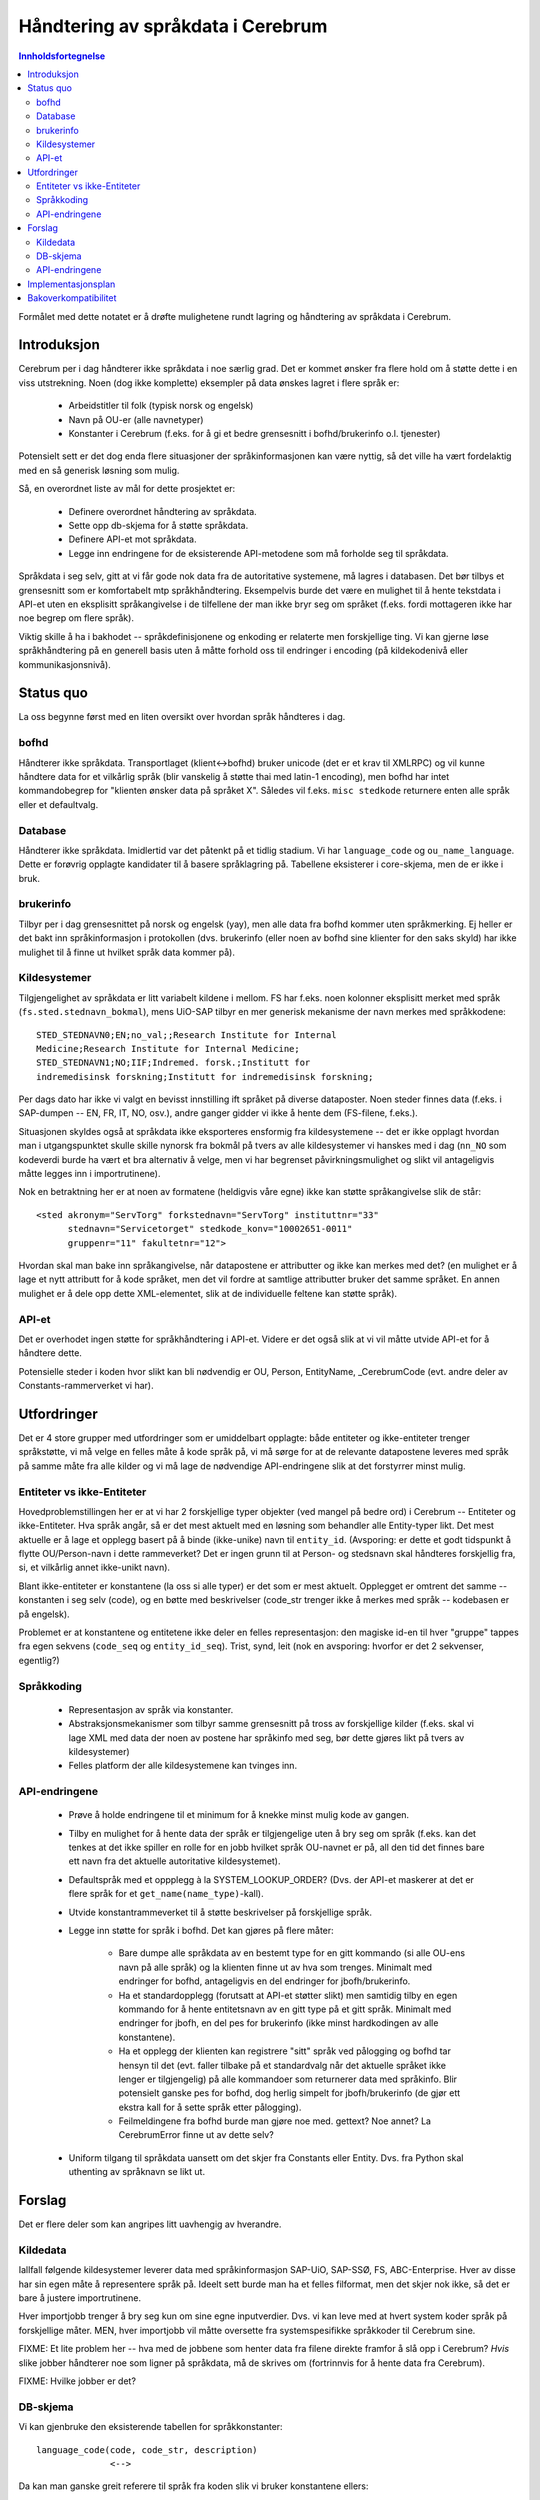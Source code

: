 ===================================
Håndtering av språkdata i Cerebrum
===================================

.. contents:: Innholdsfortegnelse

Formålet med dette notatet er å drøfte mulighetene rundt lagring og håndtering
av språkdata i Cerebrum.



Introduksjon
=============
Cerebrum per i dag håndterer ikke språkdata i noe særlig grad. Det er kommet
ønsker fra flere hold om å støtte dette i en viss utstrekning. Noen (dog ikke
komplette) eksempler på data ønskes lagret i flere språk er:

  * Arbeidstitler til folk (typisk norsk og engelsk)
  * Navn på OU-er (alle navnetyper)
  * Konstanter i Cerebrum (f.eks. for å gi et bedre grensesnitt i
    bofhd/brukerinfo o.l. tjenester)

Potensielt sett er det dog enda flere situasjoner der språkinformasjonen kan
være nyttig, så det ville ha vært fordelaktig med en så generisk løsning som
mulig. 

Så, en overordnet liste av mål for dette prosjektet er:

  * Definere overordnet håndtering av språkdata.
  * Sette opp db-skjema for å støtte språkdata.
  * Definere API-et mot språkdata.
  * Legge inn endringene for de eksisterende API-metodene som må forholde seg
    til språkdata.

Språkdata i seg selv, gitt at vi får gode nok data fra de autoritative
systemene, må lagres i databasen. Det bør tilbys et grensesnitt som er
komfortabelt mtp språkhåndtering. Eksempelvis burde det være en mulighet til å
hente tekstdata i API-et uten en eksplisitt språkangivelse i de tilfellene der
man ikke bryr seg om språket (f.eks. fordi mottageren ikke har noe begrep om
flere språk).

Viktig skille å ha i bakhodet -- språkdefinisjonene og enkoding er relaterte
men forskjellige ting. Vi kan gjerne løse språkhåndtering på en generell basis
uten å måtte forhold oss til endringer i encoding (på kildekodenivå eller
kommunikasjonsnivå). 



Status quo
===========
La oss begynne først med en liten oversikt over hvordan språk håndteres i
dag. 

bofhd
------
Håndterer ikke språkdata. Transportlaget (klient<->bofhd) bruker unicode (det
er et krav til XMLRPC) og vil kunne håndtere data for et vilkårlig språk (blir
vanskelig å støtte thai med latin-1 encoding), men bofhd har intet
kommandobegrep for "klienten ønsker data på språket X". Således vil
f.eks. ``misc stedkode`` returnere enten alle språk eller et defaultvalg.

Database
---------
Håndterer ikke språkdata. Imidlertid var det påtenkt på et tidlig stadium. Vi
har ``language_code`` og ``ou_name_language``. Dette er forøvrig opplagte
kandidater til å basere språklagring på. Tabellene eksisterer i core-skjema,
men de er ikke i bruk.

brukerinfo
-----------
Tilbyr per i dag grensesnittet på norsk og engelsk (yay), men alle data fra
bofhd kommer uten språkmerking. Ej heller er det bakt inn språkinformasjon i
protokollen (dvs. brukerinfo (eller noen av bofhd sine klienter for den saks
skyld) har ikke mulighet til å finne ut hvilket språk data kommer på).

Kildesystemer
--------------
Tilgjengelighet av språkdata er litt variabelt kildene i mellom. FS har
f.eks. noen kolonner eksplisitt merket med språk
(``fs.sted.stednavn_bokmal``), mens UiO-SAP tilbyr en mer generisk mekanisme
der navn merkes med språkkodene::

    STED_STEDNAVN0;EN;no_val;;Research Institute for Internal
    Medicine;Research Institute for Internal Medicine;
    STED_STEDNAVN1;NO;IIF;Indremed. forsk.;Institutt for
    indremedisinsk forskning;Institutt for indremedisinsk forskning;

Per dags dato har ikke vi valgt en bevisst innstilling ift språket på diverse
dataposter. Noen steder finnes data (f.eks. i SAP-dumpen -- EN, FR, IT, NO,
osv.), andre ganger gidder vi ikke å hente dem (FS-filene, f.eks.).

Situasjonen skyldes også at språkdata ikke eksporteres ensformig fra
kildesystemene -- det er ikke opplagt hvordan man i utgangspunktet skulle
skille nynorsk fra bokmål på tvers av alle kildesystemer vi hanskes med i dag
(``nn_NO`` som kodeverdi burde ha vært et bra alternativ å velge, men vi har
begrenset påvirkningsmulighet og slikt vil antageligvis måtte legges inn i
importrutinene).

Nok en betraktning her er at noen av formatene (heldigvis våre egne) ikke kan
støtte språkangivelse slik de står::

  <sted akronym="ServTorg" forkstednavn="ServTorg" instituttnr="33" 
        stednavn="Servicetorget" stedkode_konv="10002651-0011" 
	gruppenr="11" fakultetnr="12">

Hvordan skal man bake inn språkangivelse, når datapostene er attributter og
ikke kan merkes med det? (en mulighet er å lage et nytt attributt for å kode
språket, men det vil fordre at samtlige attributter bruker det samme
språket. En annen mulighet er å dele opp dette XML-elementet, slik at de
individuelle feltene kan støtte språk).

API-et
-------
Det er overhodet ingen støtte for språkhåndtering i API-et. Videre er det også
slik at vi vil måtte utvide API-et for å håndtere dette. 

Potensielle steder i koden hvor slikt kan bli nødvendig er OU, Person,
EntityName, _CerebrumCode (evt. andre deler av Constants-rammerverket vi har).


Utfordringer
=============
Det er 4 store grupper med utfordringer som er umiddelbart opplagte: både
entiteter og ikke-entiteter trenger språkstøtte, vi må velge en felles måte å
kode språk på, vi må sørge for at de relevante datapostene leveres med språk
på samme måte fra alle kilder og vi må lage de nødvendige API-endringene slik
at det forstyrrer minst mulig.

Entiteter vs ikke-Entiteter
-----------------------------
Hovedproblemstillingen her er at vi har 2 forskjellige typer objekter (ved
mangel på bedre ord) i Cerebrum -- Entiteter og ikke-Entiteter. Hva språk
angår, så er det mest aktuelt med en løsning som behandler alle Entity-typer
likt. Det mest aktuelle er å lage et opplegg basert på å binde (ikke-unike)
navn til ``entity_id``. (Avsporing: er dette et godt tidspunkt å flytte
OU/Person-navn i dette rammeverket? Det er ingen grunn til at Person- og
stedsnavn skal håndteres forskjellig fra, si, et vilkårlig annet ikke-unikt
navn).

Blant ikke-entiteter er konstantene (la oss si alle typer) er det som er mest
aktuelt. Opplegget er omtrent det samme -- konstanten i seg selv (code), og en
bøtte med beskrivelser (code_str trenger ikke å merkes med språk -- kodebasen
er på engelsk).

Problemet er at konstantene og entitetene ikke deler en felles representasjon:
den magiske id-en til hver "gruppe" tappes fra egen sekvens (``code_seq`` og
``entity_id_seq``). Trist, synd, leit (nok en avsporing: hvorfor er det 2
sekvenser, egentlig?)

Språkkoding
------------
  * Representasjon av språk via konstanter.
  * Abstraksjonsmekanismer som tilbyr samme grensesnitt på tross av
    forskjellige kilder (f.eks. skal vi lage XML med data der noen av postene
    har språkinfo med seg, bør dette gjøres likt på tvers av kildesystemer)
  * Felles platform der alle kildesystemene kan tvinges inn.

API-endringene
---------------
  * Prøve å holde endringene til et minimum for å knekke minst mulig kode av
    gangen. 
  * Tilby en mulighet for å hente data der språk er tilgjengelige uten å bry
    seg om språk (f.eks. kan det tenkes at det ikke spiller en rolle for en
    jobb hvilket språk OU-navnet er på, all den tid det finnes bare ett navn
    fra det aktuelle autoritative kildesystemet). 
  * Defaultspråk med et oppplegg à la SYSTEM_LOOKUP_ORDER? (Dvs. der API-et
    maskerer at det er flere språk for et ``get_name(name_type)``-kall).
  * Utvide konstantrammeverket til å støtte beskrivelser på forskjellige
    språk.
  * Legge inn støtte for språk i bofhd. Det kan gjøres på flere måter:

      + Bare dumpe alle språkdata av en bestemt type for en gitt kommando (si
        alle OU-ens navn på alle språk) og la klienten finne ut av hva som
        trenges. Minimalt med endringer for bofhd, antageligvis en del
        endringer for jbofh/brukerinfo.
      + Ha et standardopplegg (forutsatt at API-et støtter slikt) men samtidig
        tilby en egen kommando for å hente entitetsnavn av en gitt type på et
        gitt språk. Minimalt med endringer for jbofh, en del pes for
        brukerinfo (ikke minst hardkodingen av alle konstantene). 
      + Ha et opplegg der klienten kan registrere "sitt" språk ved pålogging
        og bofhd tar hensyn til det (evt. faller tilbake på et standardvalg
        når det aktuelle språket ikke lenger er tilgjengelig) på alle
        kommandoer som returnerer data med språkinfo. Blir potensielt ganske
        pes for bofhd, dog herlig simpelt for jbofh/brukerinfo (de gjør ett
        ekstra kall for å sette språk etter pålogging).
      + Feilmeldingene fra bofhd burde man gjøre noe med. gettext? Noe annet? 
        La CerebrumError finne ut av dette selv?
  * Uniform tilgang til språkdata uansett om det skjer fra Constants eller
    Entity. Dvs. fra Python skal uthenting av språknavn se likt ut.



Forslag
========
Det er flere deler som kan angripes litt uavhengig av hverandre.


Kildedata
----------
Iallfall følgende kildesystemer leverer data med språkinformasjon SAP-UiO,
SAP-SSØ, FS, ABC-Enterprise. Hver av disse har sin egen måte å representere
språk på. Ideelt sett burde man ha et felles filformat, men det skjer nok
ikke, så det er bare å justere importrutinene.

Hver importjobb trenger å bry seg kun om sine egne inputverdier. Dvs. vi kan
leve med at hvert system koder språk på forskjellige måter. MEN, hver
importjobb vil måtte oversette fra systemspesifikke språkkoder til Cerebrum
sine. 

FIXME: Et lite problem her -- hva med de jobbene som henter data fra filene
direkte framfor å slå opp i Cerebrum? *Hvis* slike jobber håndterer noe som
ligner på språkdata, må de skrives om (fortrinnvis for å hente data fra
Cerebrum). 

FIXME: Hvilke jobber er det?


DB-skjema
----------
Vi kan gjenbruke den eksisterende tabellen for språkkonstanter::

    language_code(code, code_str, description)
                  <-->

Da kan man ganske greit referere til språk fra koden slik vi bruker
konstantene ellers::

    123	    nn		Nynorsk
    124	    nb		Bokmål
    125	    en		English
    126	    fr		Français
    127	    de		Deutsch

En liten notis angående code_str --
<http://en.wikipedia.org/wiki/Language_codes> har en del å velge fra. Vi
trenger f.eks. å skille mellom bokmål og nynorsk (nb, nn), men hvilken av
disse mulige kodinger av språk skal man velge for code_str? (den skal være
entydig og ikke være funnet opp av oss, men heller standarisert). Det er nok
ingen grunn å droppe description (kjekt for mennesker), hverken for
``language_code`` eller andre konstantene. Den kolonnen kan gjerne inneholde
noe mennesker kan forholde seg til og kan brukes når folk ikke bryr seg om
språk (for språkkonstantene kan man velge språknavnet på det aktuelle
språket. For andre konstanter kan vi f.eks. putte noe på engelsk (eller norsk,
dersom det gir mer mening)).

Så, til navnlagringen i seg selv. Først for konstantene::

    constant_language(code, language, value)
                      <------------->

der ``language`` er en foreign key til ``language\_code.code``::

    984		 123   	       Arbeidstittel
    984		 124	       Arbeidstittel
    984		 125	       Work title

(En kuriøsitet -- språkkonstantene i seg selv vil kunne legge i
``constant_language``, slik at man kan merke bokmål som både "bokmål" og
"Norwegian", f.eks.).

Nå til entitetene. Man trenger iallfall ``entity_id``, ``language`` og
``value``. Spørsmålet er om det er tilstrekkelig. Er det aktuelt å tillate at
den samme entiteten (si Person) har den samme navnetypen (si arbeidstittel)
representert på forskjellige måter på samme språk (!) fra forskjellige
kildesystemer? La oss se på den enkleste varianten først::

  entity_name_language(entity_id, name_type, language, source_system, value)
                       <------------------------------------------->

Dette vil gi oss mulighet til å registrere arbeidstitler, akronymer,
forskjellige stedsnavn osv med et språk. PK-en er vel også den minste mulige,
gitt nåværende problemstillinger.

En åpen problemstilling er hvorvidt vi ønsker en prioritering av
navneinformasjon. Eller registrering av kildesystemet. Det er intet
umiddelbart behov for prioritering. Siden de forskjellige systemene gir
ikke-overlappende navnetyper (iallfall enn så lenge), er det muligens ikke
behov for ``source_system`` heller?

Sist, men ikke minst, hva gjør vi med dagens språkinformasjon som ligger i
Person og i OU? (OU har jo ikke færre enn name, acronym, short_name,
display_name og sort_name definert i ou_info-tabellen. person_name-tabellen
har antageligvis en bøtte med navn der språk ikke er så viktig (som
f.eks. for- og etternavn, men samtidig plasserer man ting dit som helt klart
kan være forskjellige på forskjellige språk (arbeidstittel)).

Legg merke til at ``value`` ikke har en unique constraint på seg --
``entity_name`` er per i dag den tabellen som bærer på unike navn (brukernavn
og slikt). Apropos det, burde den omdøpes til ``entity_unique_name``?


API-endringene
---------------
Dette er antageligvis den mest åpne problemstillingene, siden målene er såpass
motstridende. 

La oss begynne med konstantene først, siden man har mindre gammel kode å
forholde seg til::

  class ConstantName(object):
      table = "[:table schema=cerebrum name=constant_language]"

      def get_name_language(self, language=None):
          if language is None:
	      return str(self) # <- fetches 'description'

	  return "SELECT ... FROM contant_language"
      # end

      def update_name_language(self, *rest):
          for (name, language) in rest:
              <insert or update>

      def delete(self):
          <delete from constant_language where ...>
  # end ConstantName


  class Constants(..., ConstantName):
      # ...

Kunne noe slikt være et utgangspunkt? Det som er teit er at get_name_language
vil returnere en liste. Kanskje man kan omskrive den til å returnere
description (``str(self)``) når det aktuelle språket ikke er tilgjengelig?
Mulig man ønsker en eller annen ``list_*``-variant også. 

Nå, til entitetene. Vi har allerede en mal i form av ``EntityName``:

  * delete()
  * get_name(domain)
  * get_names()
  * add_entity_name()
  * delete_entity_name()
  * update_entity_name()
  * find_by_name()
  * list_names()

Ser man også på Person, har klassen følgende grensesnitt mot navn:

  * en del metoder for å manipulere navn gjennom ``populate``
    affect_names, populate_name, write_db
  * en del spesiallogikk for ``system_cached``
  * get_name
  * get_names
  * getdict_persons_names
  * search

Det kompliserte her er det er ``populate``-logikk og den må samsvare med
dataene i databasen. I tillegg er det selvsagt slik at hvis vi skal lagre noe
av informasjonen i ``person_name`` (for- og etternavn, f.eks.), vil det
virke forvirrende om andre navn (eksempelvis ``work_title``) skal plasseres i
en annen tabell og skal behandles på en annen måte.

Sist men ikke minst har vi OU-klassen. Her er alle navn satt opp som
objektattributter (``__write_attr__``), som er atter en ny variant av
navnhåndtering. Metodene som er innblandet i navnhåndtering:

  * populate
  * write_db
  * new
  * get_names
  * get_acronyms
  * search

Det er egentlig litt trist at vi har så mange parallelle måter å håndtere navn
på. Det burde være to, maks -- en for unike og en for ikke-unike navn. 

Før man begynner med kreative forslag på navnhåndtering for Entity-instanser,
la oss først se på hvordan navnedata fordeler seg i Cerebrum i dag::

  => select pnc.code_str, count(pn.*) 
     from person_name pn, person_name_code pnc 
     where pnc.code = pn.name_variant group by code_str ;
     code_str    | count  
  ---------------+--------
   FIRST         | 474913
   WORKTITLE     |  13204
   PERSONALTITLE |    933
   LAST          | 474913
   FULL          | 199185

  => select vdc.code_str, count(en.*) 
     from entity_name en, value_domain_code vdc 
     where vdc.code = en.value_domain group by code_str, value_domain ;
     code_str    | count  
  ---------------+--------
   dns_owner_ns  |  49496
   group_names   | 266386
   account_names | 199747
   host_names    |    173

Innholdet av ``entity_name`` er uten noe tilknytning til språk og det er ikke
naturlig å sette inn språk der mtp. hva slags data er lagret ("språket" til
brukernavn er ikke spesielt nyttig/interessant).

``person_name`` og ``ou_info`` bør nok revideres (det er et reelt behov for
det allerede i dag), men, hvordan håndterer man personnavn (altså, ekte navn
som folk har) ift titler og den slags som vi bruker person_name til?

En mulighet (ressurskrevende) er å lage generell støtte for ikke-unike navn og
lempe alt dit. Det vil kunne brukes til OU-er, Personer, e-postadresser --
alt. Det vil fremdeles være nødvendig med 3 tabeller:

   * entity_name -- unike navn uten språk
   * entity_non_unique_name -- ikke-unike navn uten språk
   * entity_name_language -- ikke-unike navn med språkdata

Da kan vi bli kvitt person_name, trimme ou_info og åpne for lagring av navn
med og uten språk. Høres fint ut, men det er en enorm innsats å dra OU+Person
over på det skjema.

En annen mulighet er å organisere ting slik:

   * entity_name -- unike navn uten språk.
   * person_name -- (ekte) personnavn uten språk
   * entity_name_language -- ikke-unike navn med språkdata.

Her beholder vi ``person_name``, trimmer ``ou_info`` og støtter (ikke-unike)
navn med språk. Den soleklare ulempen er at navnhåndtering i Person blir
ulidelig komplisert.

Nok en variasjon over tema er å la ``ou_info`` og ``person_name`` forbli
uberørt, men samtidig lage ``entity_name_language`` med et passende
grensesnitt. Det grensesnittet i sin tur kan brukes for å håndtere
flerspråkdata. Dersom metodene har ikke-overlappende navn, kan vi introdusere
flerspråkstøtte gradvis (dvs. gradvis fase ut person/OU-spesifikke
navnehacks). Ulempen er at navneinformasjon blir atter mer komplisert (det
siste vi vil akkurat nå er mer kode for marginalt mer funksjonalitet). 

Jeg vet ærlig talt ikke hva som er den lavest hengende frukten her. 

Hvis vi skal ha ``EntityNameLanguage``, så kan muligens det 1. utkastet se
slik ut::

   class EntityNameLanguage(object):

       def update_name_language(self, *rest):
           for name, language, source in rest:
               <insert or update>
               
       def get_name_language(self, languages=..., source=..., name_type=...)
           # find 1 row matching...

       def search_name_language(self, ...):
           # find multiple rows matching...

       def delete_name_language(self, <primary key attributes>):
           # delete from entity_name_language where ...

Så kan man stappe en slik mixin inn i enhver klasse som arver fra ``Entity``. 

En liten avsporting -- jeg har aldri likt populate-ideen for navn: logikken i
``write_db`` blir en del mer komplisert, man må fremdeles hente ut navn for å
finne ut om man skal gjøre en update eller en insert og evt. hvor mange
deletes som skal følge med og mellom populate og write_db er ikke uthenting av
navn mulig på konsistent vis (API-et tar ikke hensyn til data cachet internt,
så populate(), get_name*, write_db() vil gi et annet svar enn populate(),
write_db(), get_name*). Derfor er ``populate()``-aktig logikk utelatt fra
``EntityNameLanguage``.


Implementasjonsplan
====================
Isjda, hvilken ende begynner man i?

Det som brenner mest er navn på OU-er på ymse språk, så fokuset bør ligge
der. ``EntityNameLanguage`` kan innføres uten stor dramatikk. Skal man droppe
name/short_name/acronym osv tilgjengelige direkte som attributter? Kan iofs
erstatte dem med properties, slik at klientkoden kan fortsette å bruke
``ou.acronym`` som en slags "default/fallback" verdi, mens for de tilfellene
der det er viktig å være klar over språket, bruker man det som
``EntityNameLanguge`` tilbyr?

En slik tilpasning vil forresten gi oss anledning til å gradvis migrere koden
(en stor gulrot i seg selv). Dog, mulig implementasjon gjennom properties vil
ha ganske høye kostander (hvis koden refererer til ``ou.name`` ukritisk, kan
det tenkes at å ta en "select * from ..." på hver property-oppslag vil bære
betydelige kostnader).

Hva arbeidstitler på personer angår, vet jeg ikke helt hvordan man skal
angripe uten store endringer i kodebasen.


Bakoverkompatibilitet
======================
Det er nok et problem å ta hensyn til. Navn (Person, OU, Entity) står sentralt
i Cerebrum, og vi kan ikke foreta endringer av denne størrelsen uten å berøre
andres kodetrær. Hvordan avklares dette med NTNU og Tromsø?
